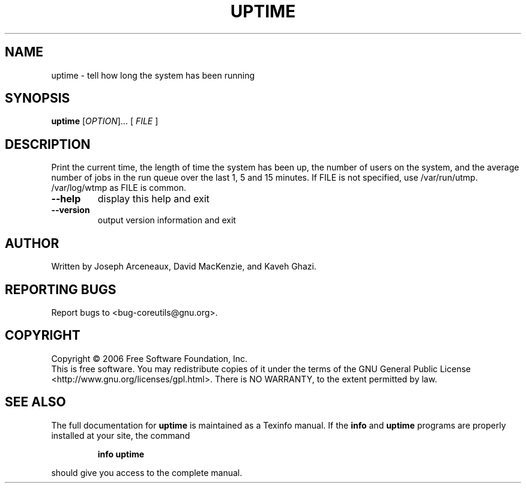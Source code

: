 .\" DO NOT MODIFY THIS FILE!  It was generated by help2man 1.35.
.TH UPTIME "1" "May 2006" "uptime 5.95" "User Commands"
.SH NAME
uptime \- tell how long the system has been running
.SH SYNOPSIS
.B uptime
[\fIOPTION\fR]... [ \fIFILE \fR]
.SH DESCRIPTION
.\" Add any additional description here
.PP
Print the current time, the length of time the system has been up,
the number of users on the system, and the average number of jobs
in the run queue over the last 1, 5 and 15 minutes.
If FILE is not specified, use /var/run/utmp.  /var/log/wtmp as FILE is common.
.TP
\fB\-\-help\fR
display this help and exit
.TP
\fB\-\-version\fR
output version information and exit
.SH AUTHOR
Written by Joseph Arceneaux, David MacKenzie, and Kaveh Ghazi.
.SH "REPORTING BUGS"
Report bugs to <bug\-coreutils@gnu.org>.
.SH COPYRIGHT
Copyright \(co 2006 Free Software Foundation, Inc.
.br
This is free software.  You may redistribute copies of it under the terms of
the GNU General Public License <http://www.gnu.org/licenses/gpl.html>.
There is NO WARRANTY, to the extent permitted by law.
.SH "SEE ALSO"
The full documentation for
.B uptime
is maintained as a Texinfo manual.  If the
.B info
and
.B uptime
programs are properly installed at your site, the command
.IP
.B info uptime
.PP
should give you access to the complete manual.
